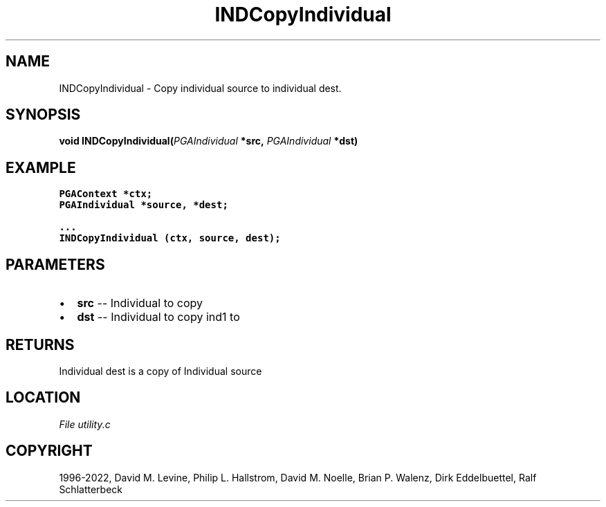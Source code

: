 .\" Man page generated from reStructuredText.
.
.
.nr rst2man-indent-level 0
.
.de1 rstReportMargin
\\$1 \\n[an-margin]
level \\n[rst2man-indent-level]
level margin: \\n[rst2man-indent\\n[rst2man-indent-level]]
-
\\n[rst2man-indent0]
\\n[rst2man-indent1]
\\n[rst2man-indent2]
..
.de1 INDENT
.\" .rstReportMargin pre:
. RS \\$1
. nr rst2man-indent\\n[rst2man-indent-level] \\n[an-margin]
. nr rst2man-indent-level +1
.\" .rstReportMargin post:
..
.de UNINDENT
. RE
.\" indent \\n[an-margin]
.\" old: \\n[rst2man-indent\\n[rst2man-indent-level]]
.nr rst2man-indent-level -1
.\" new: \\n[rst2man-indent\\n[rst2man-indent-level]]
.in \\n[rst2man-indent\\n[rst2man-indent-level]]u
..
.TH "INDCopyIndividual" "3" "2023-01-09" "" "PGAPack"
.SH NAME
INDCopyIndividual \- Copy individual source to individual dest. 
.SH SYNOPSIS
.B void  INDCopyIndividual(\fI\%PGAIndividual\fP  *src, \fI\%PGAIndividual\fP  *dst) 
.sp
.SH EXAMPLE
.sp
.nf
.ft C
PGAContext *ctx;
PGAIndividual *source, *dest;

\&...
INDCopyIndividual (ctx, source, dest);
.ft P
.fi

 
.SH PARAMETERS
.IP \(bu 2
\fBsrc\fP \-\- Individual to copy 
.IP \(bu 2
\fBdst\fP \-\- Individual to copy ind1 to 
.SH RETURNS
Individual dest is a copy of Individual source
.SH LOCATION
\fI\%File utility.c\fP
.SH COPYRIGHT
1996-2022, David M. Levine, Philip L. Hallstrom, David M. Noelle, Brian P. Walenz, Dirk Eddelbuettel, Ralf Schlatterbeck
.\" Generated by docutils manpage writer.
.
